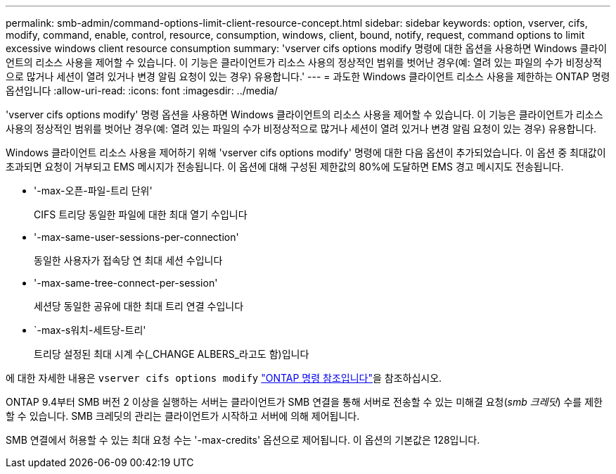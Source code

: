 ---
permalink: smb-admin/command-options-limit-client-resource-concept.html 
sidebar: sidebar 
keywords: option, vserver, cifs, modify, command, enable, control, resource, consumption, windows, client, bound, notify, request, command options to limit excessive windows client resource consumption 
summary: 'vserver cifs options modify 명령에 대한 옵션을 사용하면 Windows 클라이언트의 리소스 사용을 제어할 수 있습니다. 이 기능은 클라이언트가 리소스 사용의 정상적인 범위를 벗어난 경우(예: 열려 있는 파일의 수가 비정상적으로 많거나 세션이 열려 있거나 변경 알림 요청이 있는 경우) 유용합니다.' 
---
= 과도한 Windows 클라이언트 리소스 사용을 제한하는 ONTAP 명령 옵션입니다
:allow-uri-read: 
:icons: font
:imagesdir: ../media/


[role="lead"]
'vserver cifs options modify' 명령 옵션을 사용하면 Windows 클라이언트의 리소스 사용을 제어할 수 있습니다. 이 기능은 클라이언트가 리소스 사용의 정상적인 범위를 벗어난 경우(예: 열려 있는 파일의 수가 비정상적으로 많거나 세션이 열려 있거나 변경 알림 요청이 있는 경우) 유용합니다.

Windows 클라이언트 리소스 사용을 제어하기 위해 'vserver cifs options modify' 명령에 대한 다음 옵션이 추가되었습니다. 이 옵션 중 최대값이 초과되면 요청이 거부되고 EMS 메시지가 전송됩니다. 이 옵션에 대해 구성된 제한값의 80%에 도달하면 EMS 경고 메시지도 전송됩니다.

* '-max-오픈-파일-트리 단위'
+
CIFS 트리당 동일한 파일에 대한 최대 열기 수입니다

* '-max-same-user-sessions-per-connection'
+
동일한 사용자가 접속당 연 최대 세션 수입니다

* '-max-same-tree-connect-per-session'
+
세션당 동일한 공유에 대한 최대 트리 연결 수입니다

* `-max-s워치-세트당-트리'
+
트리당 설정된 최대 시계 수(_CHANGE ALBERS_라고도 함)입니다



에 대한 자세한 내용은 `vserver cifs options modify` link:https://docs.netapp.com/us-en/ontap-cli/vserver-cifs-options-modify.html["ONTAP 명령 참조입니다"^]을 참조하십시오.

ONTAP 9.4부터 SMB 버전 2 이상을 실행하는 서버는 클라이언트가 SMB 연결을 통해 서버로 전송할 수 있는 미해결 요청(_smb 크레딧_) 수를 제한할 수 있습니다. SMB 크레딧의 관리는 클라이언트가 시작하고 서버에 의해 제어됩니다.

SMB 연결에서 허용할 수 있는 최대 요청 수는 '-max-credits' 옵션으로 제어됩니다. 이 옵션의 기본값은 128입니다.
